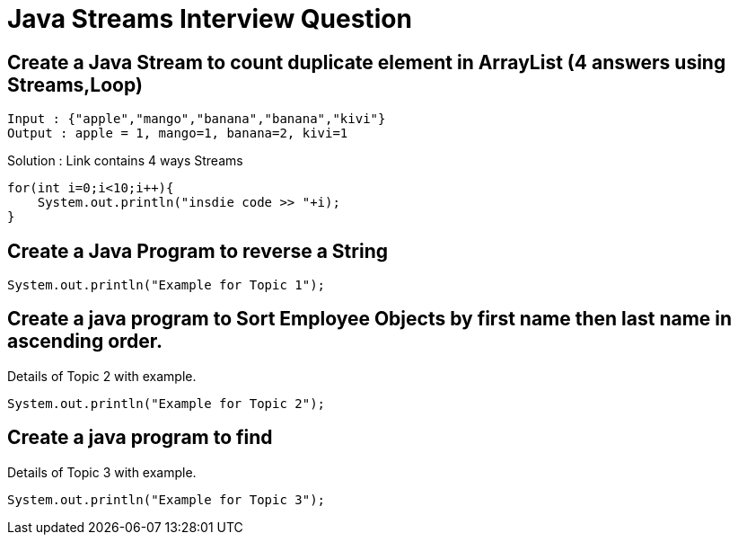 = Java Streams Interview Question

[[Q1]]
== Create a Java Stream to count duplicate element in ArrayList (4 answers using Streams,Loop)
....
Input : {"apple","mango","banana","banana","kivi"}
Output : apple = 1, mango=1, banana=2, kivi=1
....

Solution : Link contains 4 ways Streams

```java

for(int i=0;i<10;i++){
    System.out.println("insdie code >> "+i);
}

```

[[Q2]]
== Create a Java Program to reverse a String

[source,java]
----
System.out.println("Example for Topic 1");
----

[[Q3]]
== Create a java program to Sort Employee Objects by first name then last name in ascending order.
Details of Topic 2 with example.

[source,java]
----
System.out.println("Example for Topic 2");
----

[[Q4]]
== Create a java program to find
Details of Topic 3 with example.

[source,java]
----
System.out.println("Example for Topic 3");
----